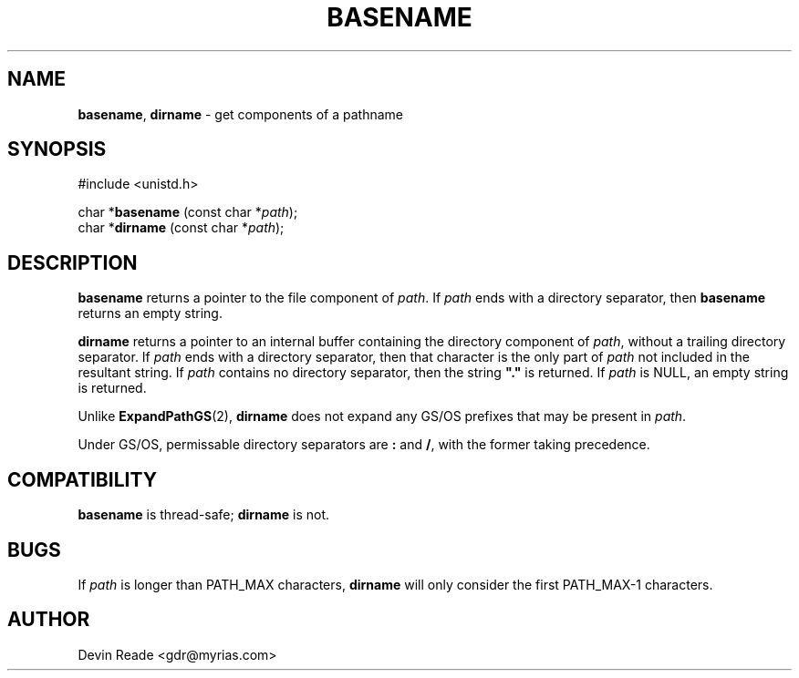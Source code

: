 .\"
.\" Routines and man page by Devin Reade
.\"
.\" $Id: basename.3,v 1.2 1998/04/11 19:13:41 gdr-ftp Exp $
.\"
.TH BASENAME 3 "29 March 1998" GNO "Library Routines"
.SH NAME
.BR basename ,
.BR dirname
\- get components of a pathname
.SH SYNOPSIS
#include <unistd.h>
.sp 1
char *\fBbasename\fR (const char *\fIpath\fR);
.br
char *\fBdirname\fR (const char *\fIpath\fR);
.SH DESCRIPTION
.B basename
returns a pointer to the file component of
.IR path .
If
.I path
ends with a directory separator, then
.B basename
returns an empty string.
.LP
.B dirname
returns a pointer to an internal buffer containing the directory
component of
.IR path ,
without a trailing directory separator.
If
.I path
ends with a directory separator, then that character is the only part
of
.I path
not included in the resultant string.
If
.I path
contains no directory separator, then the string \fB"."\fR is returned.
If
.I path
is NULL, an empty string is returned.
.LP
Unlike
.BR ExpandPathGS (2),
.BR dirname
does not expand any GS/OS prefixes that may be present in
.IR path .
.LP
Under GS/OS, permissable directory separators are
.B :
and
.BR / ,
with the former taking precedence.
.SH COMPATIBILITY
.BR basename
is thread-safe; 
.BR dirname
is not.
.SH BUGS
If
.IR path
is longer than PATH_MAX characters,
.BR dirname
will only consider the first PATH_MAX-1 characters.
.SH AUTHOR
Devin Reade <gdr@myrias.com>

